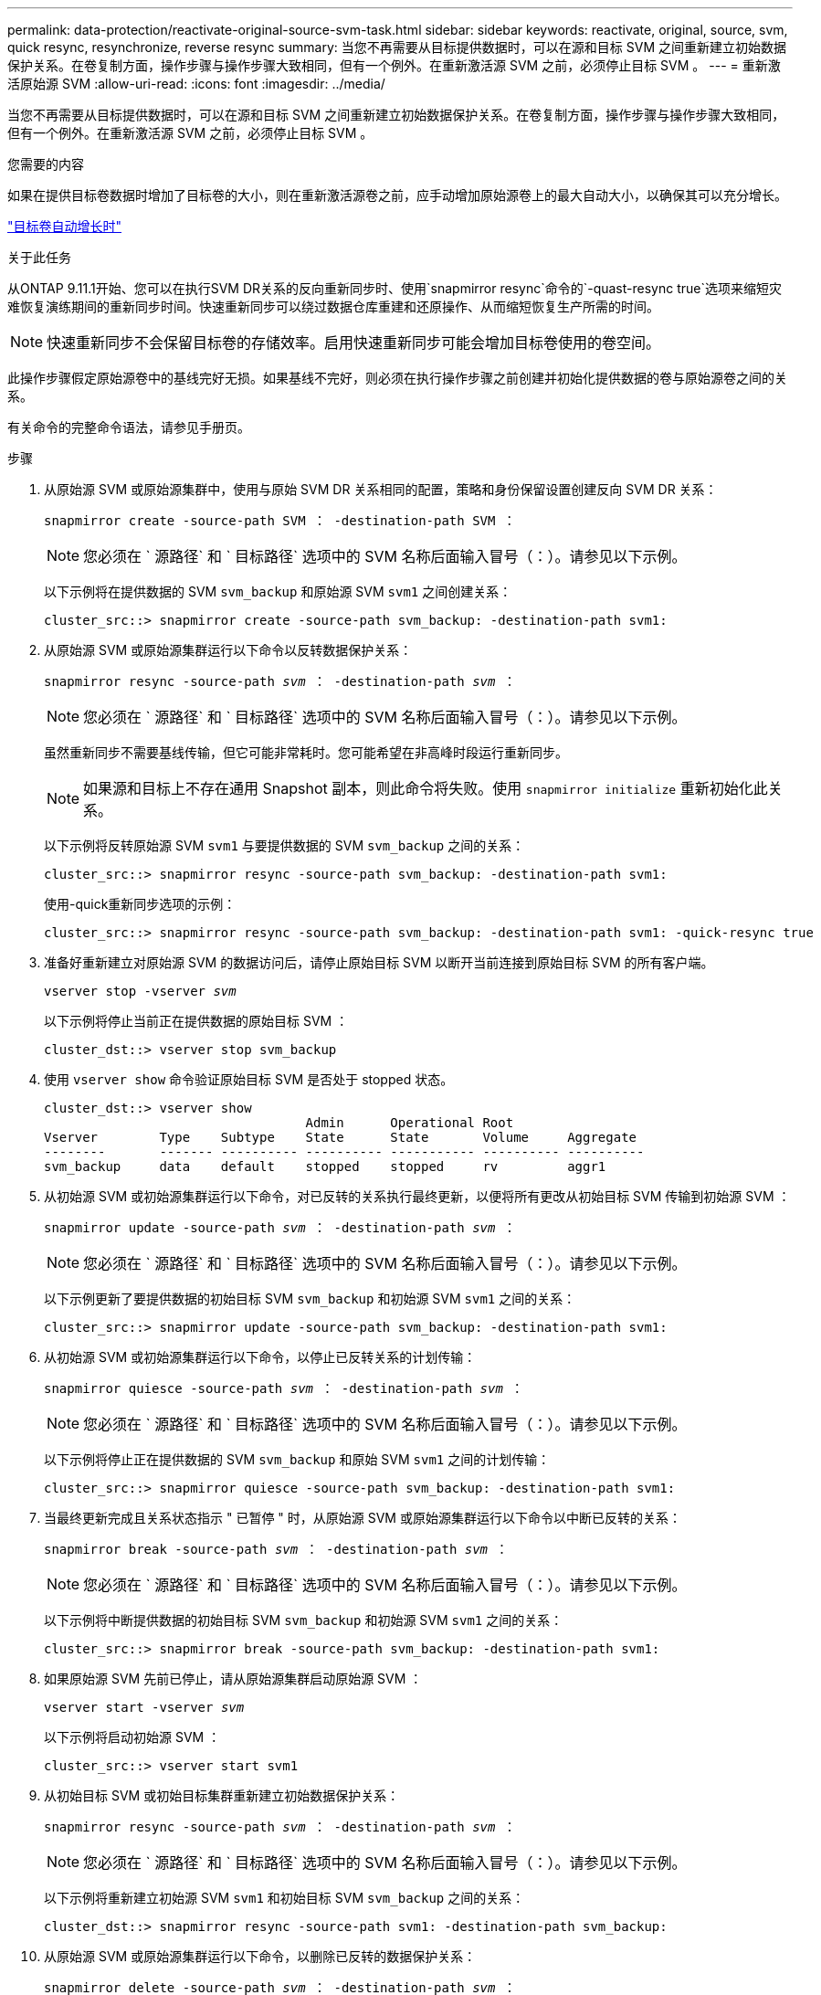 ---
permalink: data-protection/reactivate-original-source-svm-task.html 
sidebar: sidebar 
keywords: reactivate, original, source, svm, quick resync, resynchronize, reverse resync 
summary: 当您不再需要从目标提供数据时，可以在源和目标 SVM 之间重新建立初始数据保护关系。在卷复制方面，操作步骤与操作步骤大致相同，但有一个例外。在重新激活源 SVM 之前，必须停止目标 SVM 。 
---
= 重新激活原始源 SVM
:allow-uri-read: 
:icons: font
:imagesdir: ../media/


[role="lead"]
当您不再需要从目标提供数据时，可以在源和目标 SVM 之间重新建立初始数据保护关系。在卷复制方面，操作步骤与操作步骤大致相同，但有一个例外。在重新激活源 SVM 之前，必须停止目标 SVM 。

.您需要的内容
如果在提供目标卷数据时增加了目标卷的大小，则在重新激活源卷之前，应手动增加原始源卷上的最大自动大小，以确保其可以充分增长。

link:destination-volume-grows-automatically-concept.html["目标卷自动增长时"]

.关于此任务
从ONTAP 9.11.1开始、您可以在执行SVM DR关系的反向重新同步时、使用`snapmirror resync`命令的`-quast-resync true`选项来缩短灾难恢复演练期间的重新同步时间。快速重新同步可以绕过数据仓库重建和还原操作、从而缩短恢复生产所需的时间。


NOTE: 快速重新同步不会保留目标卷的存储效率。启用快速重新同步可能会增加目标卷使用的卷空间。

此操作步骤假定原始源卷中的基线完好无损。如果基线不完好，则必须在执行操作步骤之前创建并初始化提供数据的卷与原始源卷之间的关系。

有关命令的完整命令语法，请参见手册页。

.步骤
. 从原始源 SVM 或原始源集群中，使用与原始 SVM DR 关系相同的配置，策略和身份保留设置创建反向 SVM DR 关系：
+
`snapmirror create -source-path SVM ： -destination-path SVM ：`

+
[NOTE]
====
您必须在 ` 源路径` 和 ` 目标路径` 选项中的 SVM 名称后面输入冒号（：）。请参见以下示例。

====
+
以下示例将在提供数据的 SVM `svm_backup` 和原始源 SVM `svm1` 之间创建关系：

+
[listing]
----
cluster_src::> snapmirror create -source-path svm_backup: -destination-path svm1:
----
. 从原始源 SVM 或原始源集群运行以下命令以反转数据保护关系：
+
`snapmirror resync -source-path _svm_ ： -destination-path _svm_ ：`

+
[NOTE]
====
您必须在 ` 源路径` 和 ` 目标路径` 选项中的 SVM 名称后面输入冒号（：）。请参见以下示例。

====
+
虽然重新同步不需要基线传输，但它可能非常耗时。您可能希望在非高峰时段运行重新同步。

+
[NOTE]
====
如果源和目标上不存在通用 Snapshot 副本，则此命令将失败。使用 `snapmirror initialize` 重新初始化此关系。

====
+
以下示例将反转原始源 SVM `svm1` 与要提供数据的 SVM `svm_backup` 之间的关系：

+
[listing]
----
cluster_src::> snapmirror resync -source-path svm_backup: -destination-path svm1:
----
+
使用-quick重新同步选项的示例：

+
[listing]
----
cluster_src::> snapmirror resync -source-path svm_backup: -destination-path svm1: -quick-resync true
----
. 准备好重新建立对原始源 SVM 的数据访问后，请停止原始目标 SVM 以断开当前连接到原始目标 SVM 的所有客户端。
+
`vserver stop -vserver _svm_`

+
以下示例将停止当前正在提供数据的原始目标 SVM ：

+
[listing]
----
cluster_dst::> vserver stop svm_backup
----
. 使用 `vserver show` 命令验证原始目标 SVM 是否处于 stopped 状态。
+
[listing]
----
cluster_dst::> vserver show
                                  Admin      Operational Root
Vserver        Type    Subtype    State      State       Volume     Aggregate
--------       ------- ---------- ---------- ----------- ---------- ----------
svm_backup     data    default    stopped    stopped     rv         aggr1
----
. 从初始源 SVM 或初始源集群运行以下命令，对已反转的关系执行最终更新，以便将所有更改从初始目标 SVM 传输到初始源 SVM ：
+
`snapmirror update -source-path _svm_ ： -destination-path _svm_ ：`

+
[NOTE]
====
您必须在 ` 源路径` 和 ` 目标路径` 选项中的 SVM 名称后面输入冒号（：）。请参见以下示例。

====
+
以下示例更新了要提供数据的初始目标 SVM `svm_backup` 和初始源 SVM `svm1` 之间的关系：

+
[listing]
----
cluster_src::> snapmirror update -source-path svm_backup: -destination-path svm1:
----
. 从初始源 SVM 或初始源集群运行以下命令，以停止已反转关系的计划传输：
+
`snapmirror quiesce -source-path _svm_ ： -destination-path _svm_ ：`

+
[NOTE]
====
您必须在 ` 源路径` 和 ` 目标路径` 选项中的 SVM 名称后面输入冒号（：）。请参见以下示例。

====
+
以下示例将停止正在提供数据的 SVM `svm_backup` 和原始 SVM `svm1` 之间的计划传输：

+
[listing]
----
cluster_src::> snapmirror quiesce -source-path svm_backup: -destination-path svm1:
----
. 当最终更新完成且关系状态指示 " 已暂停 " 时，从原始源 SVM 或原始源集群运行以下命令以中断已反转的关系：
+
`snapmirror break -source-path _svm_ ： -destination-path _svm_ ：`

+
[NOTE]
====
您必须在 ` 源路径` 和 ` 目标路径` 选项中的 SVM 名称后面输入冒号（：）。请参见以下示例。

====
+
以下示例将中断提供数据的初始目标 SVM `svm_backup` 和初始源 SVM `svm1` 之间的关系：

+
[listing]
----
cluster_src::> snapmirror break -source-path svm_backup: -destination-path svm1:
----
. 如果原始源 SVM 先前已停止，请从原始源集群启动原始源 SVM ：
+
`vserver start -vserver _svm_`

+
以下示例将启动初始源 SVM ：

+
[listing]
----
cluster_src::> vserver start svm1
----
. 从初始目标 SVM 或初始目标集群重新建立初始数据保护关系：
+
`snapmirror resync -source-path _svm_ ： -destination-path _svm_ ：`

+
[NOTE]
====
您必须在 ` 源路径` 和 ` 目标路径` 选项中的 SVM 名称后面输入冒号（：）。请参见以下示例。

====
+
以下示例将重新建立初始源 SVM `svm1` 和初始目标 SVM `svm_backup` 之间的关系：

+
[listing]
----
cluster_dst::> snapmirror resync -source-path svm1: -destination-path svm_backup:
----
. 从原始源 SVM 或原始源集群运行以下命令，以删除已反转的数据保护关系：
+
`snapmirror delete -source-path _svm_ ： -destination-path _svm_ ：`

+
[NOTE]
====
您必须在 ` 源路径` 和 ` 目标路径` 选项中的 SVM 名称后面输入冒号（：）。请参见以下示例。

====
+
以下示例将删除初始目标 SVM `svm_backup` 和初始源 SVM `svm1` 之间的已反转关系：

+
[listing]
----
cluster_src::> snapmirror delete -source-path svm_backup: -destination-path svm1:
----
. 从原始目标 SVM 或原始目标集群释放反转的数据保护关系：
+
`snapmirror release -source-path SVM ： -destination-path SVM ：`

+
[NOTE]
====
您必须在 ` 源路径` 和 ` 目标路径` 选项中的 SVM 名称后面输入冒号（：）。请参见以下示例。

====
+
以下示例将释放初始目标 SVM SVM_backup 和初始源 SVM `svm1` 之间的反转关系

+
[listing]
----
cluster_dst::> snapmirror release -source-path svm_backup: -destination-path svm1:
----


.完成后
使用 `snapmirror show` 命令验证是否已创建 SnapMirror 关系。有关完整的命令语法，请参见手册页。
